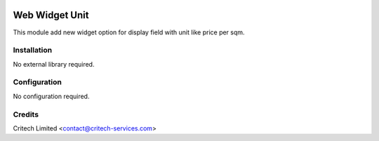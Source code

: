.. image:: https://img.shields.io/github/license/mashape/apistatus.svg?maxAge=2592000
   :target: https://opensource.org/licenses/mit-license.php
   :alt: License: MIT

===============
Web Widget Unit
===============

This module add new widget option for display field with unit like price per sqm.

Installation
============

No external library required.

Configuration
=============

No configuration required.

Credits
=======

Critech Limited <contact@critech-services.com>
